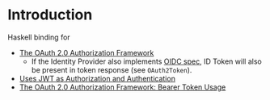 * Introduction

Haskell binding for

- [[https://datatracker.ietf.org/doc/html/rfc6749][The OAuth 2.0 Authorization Framework]]
  - If the Identity Provider also implements [[https://openid.net/specs/openid-connect-core-1_0.html][OIDC spec]], ID Token will also be present in token response (see ~OAuth2Token~).
- [[https://www.rfc-editor.org/rfc/rfc7523.html][Uses JWT as Authorization and Authentication]]
- [[https://www.rfc-editor.org/rfc/rfc6750][The OAuth 2.0 Authorization Framework: Bearer Token Usage]]

